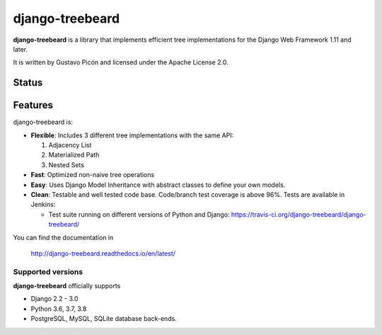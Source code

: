 ================
django-treebeard
================

**django-treebeard** is a library that implements efficient tree implementations
for the Django Web Framework 1.11 and later.

It is written by Gustavo Picón and licensed under the Apache License 2.0.

Status
------

.. image:: https://readthedocs.org/projects/django-treebeard/badge/?version=latest
    :target: https://readthedocs.org/projects/django-treebeard/

.. image:: https://travis-ci.org/django-treebeard/django-treebeard.svg?branch=master
    :target: https://travis-ci.org/django-treebeard/django-treebeard

.. image:: https://img.shields.io/pypi/v/django-treebeard.svg
    :target: https://pypi.org/project/django-treebeard/

Features
--------
django-treebeard is:

- **Flexible**: Includes 3 different tree implementations with the same API:

  1. Adjacency List
  2. Materialized Path
  3. Nested Sets

- **Fast**: Optimized non-naive tree operations
- **Easy**: Uses Django Model Inheritance with abstract classes to define your own
  models.
- **Clean**: Testable and well tested code base. Code/branch test coverage is above
  96%. Tests are available in Jenkins:

  - Test suite running on different versions of Python and Django:
    https://travis-ci.org/django-treebeard/django-treebeard/

You can find the documentation in

    http://django-treebeard.readthedocs.io/en/latest/

Supported versions
==================

**django-treebeard** officially supports

* Django 2.2 - 3.0
* Python 3.6, 3.7, 3.8
* PostgreSQL, MySQL, SQLite database back-ends.
